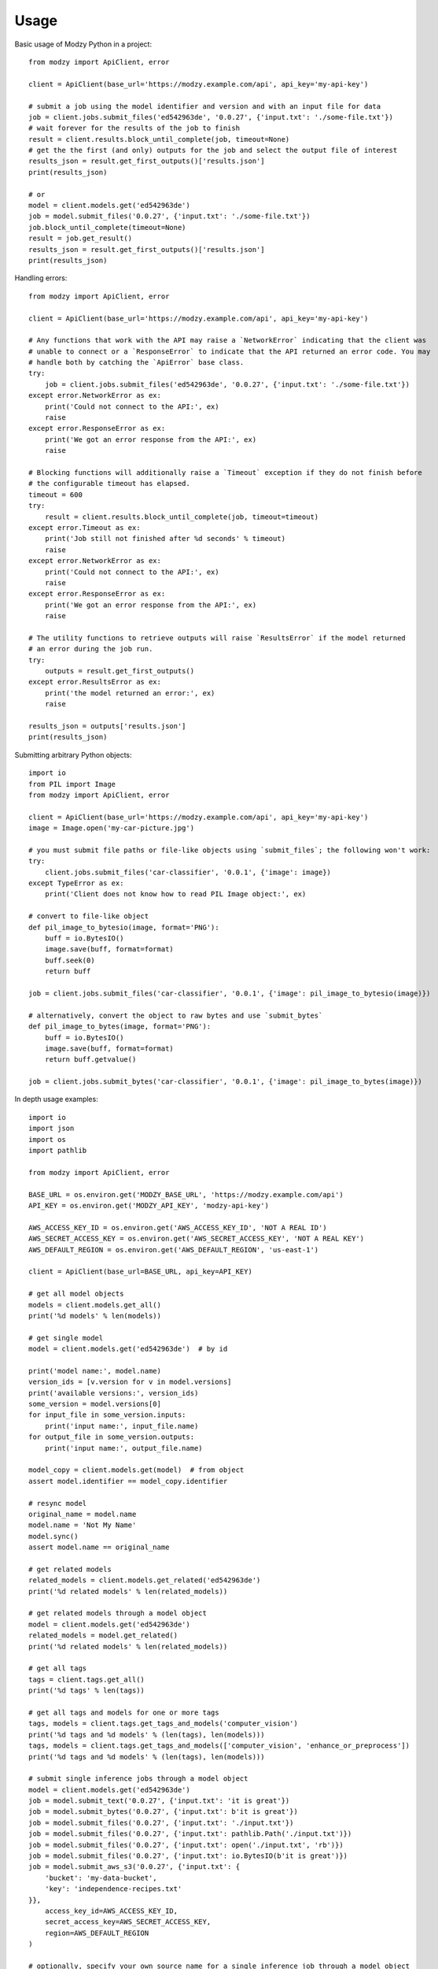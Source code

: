 =====
Usage
=====

Basic usage of Modzy Python in a project::

    from modzy import ApiClient, error

    client = ApiClient(base_url='https://modzy.example.com/api', api_key='my-api-key')

    # submit a job using the model identifier and version and with an input file for data
    job = client.jobs.submit_files('ed542963de', '0.0.27', {'input.txt': './some-file.txt'})
    # wait forever for the results of the job to finish
    result = client.results.block_until_complete(job, timeout=None)
    # get the the first (and only) outputs for the job and select the output file of interest
    results_json = result.get_first_outputs()['results.json']
    print(results_json)

    # or
    model = client.models.get('ed542963de')
    job = model.submit_files('0.0.27', {'input.txt': './some-file.txt'})
    job.block_until_complete(timeout=None)
    result = job.get_result()
    results_json = result.get_first_outputs()['results.json']
    print(results_json)

Handling errors::

    from modzy import ApiClient, error

    client = ApiClient(base_url='https://modzy.example.com/api', api_key='my-api-key')

    # Any functions that work with the API may raise a `NetworkError` indicating that the client was
    # unable to connect or a `ResponseError` to indicate that the API returned an error code. You may
    # handle both by catching the `ApiError` base class.
    try:
        job = client.jobs.submit_files('ed542963de', '0.0.27', {'input.txt': './some-file.txt'})
    except error.NetworkError as ex:
        print('Could not connect to the API:', ex)
        raise
    except error.ResponseError as ex:
        print('We got an error response from the API:', ex)
        raise

    # Blocking functions will additionally raise a `Timeout` exception if they do not finish before
    # the configurable timeout has elapsed.
    timeout = 600
    try:
        result = client.results.block_until_complete(job, timeout=timeout)
    except error.Timeout as ex:
        print('Job still not finished after %d seconds' % timeout)
        raise
    except error.NetworkError as ex:
        print('Could not connect to the API:', ex)
        raise
    except error.ResponseError as ex:
        print('We got an error response from the API:', ex)
        raise

    # The utility functions to retrieve outputs will raise `ResultsError` if the model returned
    # an error during the job run.
    try:
        outputs = result.get_first_outputs()
    except error.ResultsError as ex:
        print('the model returned an error:', ex)
        raise

    results_json = outputs['results.json']
    print(results_json)


Submitting arbitrary Python objects::

    import io
    from PIL import Image
    from modzy import ApiClient, error

    client = ApiClient(base_url='https://modzy.example.com/api', api_key='my-api-key')
    image = Image.open('my-car-picture.jpg')

    # you must submit file paths or file-like objects using `submit_files`; the following won't work:
    try:
        client.jobs.submit_files('car-classifier', '0.0.1', {'image': image})
    except TypeError as ex:
        print('Client does not know how to read PIL Image object:', ex)

    # convert to file-like object
    def pil_image_to_bytesio(image, format='PNG'):
        buff = io.BytesIO()
        image.save(buff, format=format)
        buff.seek(0)
        return buff

    job = client.jobs.submit_files('car-classifier', '0.0.1', {'image': pil_image_to_bytesio(image)})

    # alternatively, convert the object to raw bytes and use `submit_bytes`
    def pil_image_to_bytes(image, format='PNG'):
        buff = io.BytesIO()
        image.save(buff, format=format)
        return buff.getvalue()

    job = client.jobs.submit_bytes('car-classifier', '0.0.1', {'image': pil_image_to_bytes(image)})


In depth usage examples::

    import io
    import json
    import os
    import pathlib

    from modzy import ApiClient, error

    BASE_URL = os.environ.get('MODZY_BASE_URL', 'https://modzy.example.com/api')
    API_KEY = os.environ.get('MODZY_API_KEY', 'modzy-api-key')

    AWS_ACCESS_KEY_ID = os.environ.get('AWS_ACCESS_KEY_ID', 'NOT A REAL ID')
    AWS_SECRET_ACCESS_KEY = os.environ.get('AWS_SECRET_ACCESS_KEY', 'NOT A REAL KEY')
    AWS_DEFAULT_REGION = os.environ.get('AWS_DEFAULT_REGION', 'us-east-1')

    client = ApiClient(base_url=BASE_URL, api_key=API_KEY)

    # get all model objects
    models = client.models.get_all()
    print('%d models' % len(models))

    # get single model
    model = client.models.get('ed542963de')  # by id

    print('model name:', model.name)
    version_ids = [v.version for v in model.versions]
    print('available versions:', version_ids)
    some_version = model.versions[0]
    for input_file in some_version.inputs:
        print('input name:', input_file.name)
    for output_file in some_version.outputs:
        print('input name:', output_file.name)

    model_copy = client.models.get(model)  # from object
    assert model.identifier == model_copy.identifier

    # resync model
    original_name = model.name
    model.name = 'Not My Name'
    model.sync()
    assert model.name == original_name

    # get related models
    related_models = client.models.get_related('ed542963de')
    print('%d related models' % len(related_models))

    # get related models through a model object
    model = client.models.get('ed542963de')
    related_models = model.get_related()
    print('%d related models' % len(related_models))

    # get all tags
    tags = client.tags.get_all()
    print('%d tags' % len(tags))

    # get all tags and models for one or more tags
    tags, models = client.tags.get_tags_and_models('computer_vision')
    print('%d tags and %d models' % (len(tags), len(models)))
    tags, models = client.tags.get_tags_and_models(['computer_vision', 'enhance_or_preprocess'])
    print('%d tags and %d models' % (len(tags), len(models)))

    # submit single inference jobs through a model object
    model = client.models.get('ed542963de')
    job = model.submit_text('0.0.27', {'input.txt': 'it is great'})
    job = model.submit_bytes('0.0.27', {'input.txt': b'it is great'})
    job = model.submit_files('0.0.27', {'input.txt': './input.txt'})
    job = model.submit_files('0.0.27', {'input.txt': pathlib.Path('./input.txt')})
    job = model.submit_files('0.0.27', {'input.txt': open('./input.txt', 'rb')})
    job = model.submit_files('0.0.27', {'input.txt': io.BytesIO(b'it is great')})
    job = model.submit_aws_s3('0.0.27', {'input.txt': {
        'bucket': 'my-data-bucket',
        'key': 'independence-recipes.txt'
    }},
        access_key_id=AWS_ACCESS_KEY_ID,
        secret_access_key=AWS_SECRET_ACCESS_KEY,
        region=AWS_DEFAULT_REGION
    )

    # optionally, specify your own source name for a single inference job through a model object
    model = client.models.get('ed542963de')
    job = model.submit_text('0.0.27', {'input.txt': 'it is great'}, source_name='my-source-1')
    ...

    # submit bulk inference jobs through a model object
    model = client.models.get('ed542963de')
    job = model.submit_text_bulk('0.0.27', {
        'happy': {'input.txt': 'it is great'},
        'sad': {'input.txt': 'it is terrible'}
    })
    job = model.submit_bytes_bulk('0.0.27', {
        'happy': {'input.txt': b'it is great'},
        'sad': {'input.txt': b'it is terrible'}
    })
    job = model.submit_files_bulk('0.0.27', {
        'happy': {'input.txt': './input.txt'},
        'happy2': {'input.txt': open('./input.txt', 'rb')},
        'sad': {'input.txt': pathlib.Path('./input.txt')},
        'sad2': {'input.txt': io.BytesIO(b'it is terrible')}
    })
    job = model.submit_aws_s3_bulk('0.0.27', {
        'happy': {'input.txt': {
            'bucket': 'my-data-bucket',
            'key': 'independence-recipes.txt'
        }},
        'sad': {'input.txt': {
            'bucket': 'my-data-bucket',
            'key': 'independence-recipes.txt'
        }}
    },
        access_key_id=AWS_ACCESS_KEY_ID,
        secret_access_key=AWS_SECRET_ACCESS_KEY,
        region=AWS_DEFAULT_REGION
    )

    # submit single inference jobs with a model id
    job = client.jobs.submit_text('ed542963de', '0.0.27', {'input.txt': 'it is great'})
    job = client.jobs.submit_bytes('ed542963de', '0.0.27', {'input.txt': b'it is great'})
    job = client.jobs.submit_files('ed542963de', '0.0.27', {'input.txt': './input.txt'})
    job = client.jobs.submit_files('ed542963de', '0.0.27', {'input.txt': pathlib.Path('./input.txt')})
    job = client.jobs.submit_files('ed542963de', '0.0.27', {'input.txt': open('./input.txt', 'rb')})
    job = client.jobs.submit_files('ed542963de', '0.0.27', {'input.txt': io.BytesIO(b'it is great')})
    job = client.jobs.submit_aws_s3('ed542963de', '0.0.27', {'input.txt': {
        'bucket': 'my-data-bucket',
        'key': 'independence-recipes.txt'
    }},
        access_key_id=AWS_ACCESS_KEY_ID,
        secret_access_key=AWS_SECRET_ACCESS_KEY,
        region=AWS_DEFAULT_REGION
    )

    # optionally, specify your own source name for a single inference job with a model id
    model = client.models.get('ed542963de')
    job = client.jobs.submit_text('ed542963de', '0.0.27', {'input.txt': 'it is great'}, source_name='my-source-1')
    ...

    # submit bulk inference jobs with a model id
    job = client.jobs.submit_text_bulk('ed542963de', '0.0.27', {
        'source-1': {'input.txt': 'it is great'},
        'source-2': {'input.txt': 'it is terrible'}
    })
    job = client.jobs.submit_bytes_bulk('ed542963de', '0.0.27', {
        'source-1': {'input.txt': b'it is great'},
        'source-2': {'input.txt': b'it is terrible'}
    })
    job = client.jobs.submit_files_bulk('ed542963de', '0.0.27', {
        'source-1': {'input.txt': './input.txt'},
        'source-2': {'input.txt': pathlib.Path('./input.txt')},
        'source-3': {'input.txt': open('./input.txt', 'rb')},
        'source-4': {'input.txt': io.BytesIO(b'it is terrible')}
    })
    job = client.jobs.submit_aws_s3_bulk('ed542963de', '0.0.27', {
        'source-1': {'input.txt': {
            'bucket': 'my-data-bucket',
            'key': 'independence-recipes.txt'
        }},
        'source-2': {'input.txt': {
            'bucket': 'my-data-bucket',
            'key': 'independence-recipes.txt'
        }}
    },
        access_key_id=AWS_ACCESS_KEY_ID,
        secret_access_key=AWS_SECRET_ACCESS_KEY,
        region=AWS_DEFAULT_REGION
    )

    # submit single inference jobs with a model
    model = client.models.get('ed542963de')
    job = client.jobs.submit_text(model, '0.0.27', {'input.txt': 'it is great'})
    job = client.jobs.submit_bytes(model, '0.0.27', {'input.txt': b'it is great'})
    job = client.jobs.submit_files(model, '0.0.27', {'input.txt': './input.txt'})
    job = client.jobs.submit_files(model, '0.0.27', {'input.txt': pathlib.Path('./input.txt')})
    job = client.jobs.submit_files(model, '0.0.27', {'input.txt': open('./input.txt', 'rb')})
    job = client.jobs.submit_files(model, '0.0.27', {'input.txt': io.BytesIO(b'it is great')})
    job = client.jobs.submit_aws_s3(model, '0.0.27', {'input.txt': {
        'bucket': 'my-data-bucket',
        'key': 'independence-recipes.txt'
    }},
        access_key_id=AWS_ACCESS_KEY_ID,
        secret_access_key=AWS_SECRET_ACCESS_KEY,
        region=AWS_DEFAULT_REGION
    )

    # optionally, specify your own source name for a single inference job with a model
    model = client.models.get('ed542963de')
    job = client.jobs.submit_text(model, '0.0.27', {'input.txt': 'it is great'}, source_name='my-source-1')
    ...

    # submit bulk inference jobs with a model
    model = client.models.get('ed542963de')
    job = client.jobs.submit_text_bulk(model, '0.0.27', {
        'source-1': {'input.txt': 'it is great'},
        'source-2': {'input.txt': 'it is terrible'}
    })
    job = client.jobs.submit_bytes_bulk(model, '0.0.27', {
        'source-1': {'input.txt': b'it is great'},
        'source-2': {'input.txt': b'it is terrible'}
    })
    job = client.jobs.submit_files_bulk(model, '0.0.27', {
        'source-1': {'input.txt': './input.txt'},
        'source-2': {'input.txt': pathlib.Path('./input.txt')},
        'source-3': {'input.txt': open('./input.txt', 'rb')},
        'source-4': {'input.txt': io.BytesIO(b'it is terrible')}
    })
    job = client.jobs.submit_aws_s3_bulk(model, '0.0.27', {
        'source-1': {'input.txt': {
            'bucket': 'my-data-bucket',
            'key': 'independence-recipes.txt'
        }},
        'source-2': {'input.txt': {
            'bucket': 'my-data-bucket',
            'key': 'independence-recipes.txt'
        }}
    },
        access_key_id=AWS_ACCESS_KEY_ID,
        secret_access_key=AWS_SECRET_ACCESS_KEY,
        region=AWS_DEFAULT_REGION
    )

    # get job history
    jobs = client.jobs.get_history()
    print('%d jobs' % len(jobs))

    # get single job
    job = client.jobs.submit_text('ed542963de', '0.0.27', {'input.txt': 'it is great'})
    job = client.jobs.get(job.job_identifier)  # by id
    job_copy = client.jobs.get(job)  # by object
    assert job.job_identifier == job_copy.job_identifier

    # sync job object with server-side state
    job = client.jobs.submit_text('ed542963de', '0.0.27', {'input.txt': 'it is great'})
    orig_model = job.model.identifier
    job.model.identifier = 'Not Me'
    job.sync()
    assert job.model.identifier == orig_model

    # (attempt to) cancel a job
    job = client.jobs.submit_text('ed542963de', '0.0.27', {'input.txt': 'it is great'})
    try:
        job.cancel()
    except error.HttpError as ex:  # why does API return 500 here?
        print('job can not be canceled:', ex)
    else:
        print('job was canceled')

    # block until job object complete
    job = client.jobs.submit_text('ed542963de', '0.0.27', {'input.txt': 'it is great'})
    assert job.status != client.jobs.status.COMPLETED
    try:
        timeout = 60
        same_job_obj = job.block_until_complete(timeout=timeout)
    except error.Timeout:
        print('job still not finished after %d seconds' % timeout)
    else:
        assert same_job_obj is job
        assert job.status == client.jobs.status.COMPLETED

    # block until job id is complete
    job = client.jobs.submit_text('ed542963de', '0.0.27', {'input.txt': 'it is great'})
    assert job.status != client.jobs.status.COMPLETED
    try:
        timeout = 60
        new_job_obj = client.jobs.block_until_complete(job.job_identifier, timeout=timeout)  # by id
    except error.Timeout:
        print('job still not finished after %d seconds' % timeout)
    else:
        assert new_job_obj is not job
        assert new_job_obj.status == client.jobs.status.COMPLETED

    job = client.jobs.submit_text('ed542963de', '0.0.27', {'input.txt': 'it is great'})
    assert job.status != client.jobs.status.COMPLETED
    try:
        timeout = 60
        new_job_obj = client.jobs.block_until_complete(job, timeout=timeout)  # by object
    except error.Timeout:
        print('job still not finished after %d seconds' % timeout)
    else:
        assert new_job_obj is not job
        assert new_job_obj.status == client.jobs.status.COMPLETED

    # get result from a job object
    job = client.jobs.submit_text('ed542963de', '0.0.27', {'input.txt': 'it is great'})
    job.block_until_complete(timeout=None)  # you should set a timeout
    result = job.get_result()

    # get result from a job id
    job = client.jobs.submit_text('ed542963de', '0.0.27', {'input.txt': 'it is great'})
    job.block_until_complete(timeout=None)  # you should set a timeout
    result = client.results.get(job.job_identifier)   # by id
    result_copy = client.results.get(job)   # by object
    assert result is not result_copy
    assert result.job_identifier == result_copy.job_identifier

    # block until result for job id are complete
    job = client.jobs.submit_text('ed542963de', '0.0.27', {'input.txt': 'it is great'})
    result = client.results.block_until_complete(job.job_identifier, timeout=None)   # by id, you should set a timeout

    job = client.jobs.submit_text('ed542963de', '0.0.27', {'input.txt': 'it is great'})
    result = client.results.block_until_complete(job, timeout=None)   # by object, you should set a timeout

    # sync result object with server-side state
    job = client.jobs.submit_text('ed542963de', '0.0.27', {'input.txt': 'it is great'})
    result = client.results.block_until_complete(job, timeout=None)  # you should set a timeout

    orig_model = job.model.identifier
    job.model.identifier = 'Not Me'
    job.sync()
    assert job.model.identifier == orig_model

    # get first (or only) outputs from a result
    job = client.jobs.submit_text('ed542963de', '0.0.27', {'input.txt': 'it is great'})
    result = client.results.block_until_complete(job, timeout=None)  # you should set a timeout
    try:
        outputs = result.get_first_outputs()
    except error.ResultsError as ex:
        print('the model run failed:', ex)  # should not hit here
    else:
        results_json = outputs['results.json']
        print(json.dumps(results_json))

    # get named outputs from a result
    job = client.jobs.submit_text('ed542963de', '0.0.27', {'input.txt': 'it is great'}, source_name='my-name')
    result = client.results.block_until_complete(job, timeout=None)  # you should set a timeout
    try:
        outputs = result.get_source_outputs('my-name')
    except error.ResultsError as ex:
        print('the model run failed:', ex)  # should not hit here
    else:
        results_json = outputs['results.json']
        print(json.dumps(results_json))

    # handle result failures
    job = client.jobs.submit_bytes('ed542963de', '0.0.27', {'input.txt': b'invalid utf-8:\xf0\x28\x8c\xbc'})
    result = client.results.block_until_complete(job, timeout=None)  # you should set a timeout
    try:
        outputs = result.get_first_outputs()
    except error.ResultsError as ex:
        print('the model run failed:', ex)  # should hit here
    else:
        results_json = outputs['results.json']
        print(json.dumps(results_json))
